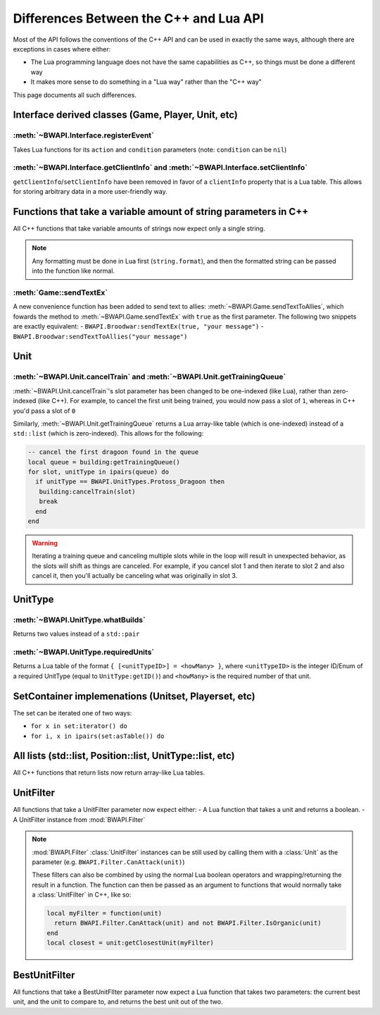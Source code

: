 Differences Between the C++ and Lua API
=======================================

Most of the API follows the conventions of the C++ API and can be used in exactly the same ways, although there are exceptions in cases where either:

- The Lua programming language does not have the same capabilities as C++, so things must be done a different way
- It makes more sense to do something in a "Lua way" rather than the "C++ way"

This page documents all such differences.


Interface derived classes (Game, Player, Unit, etc)
---------------------------------------------------

:meth:`~BWAPI.Interface.registerEvent`
^^^^^^^^^^^^^^^^^^^^^^^^^^^^^^^^^^^^^^

Takes Lua functions for its ``action`` and ``condition`` parameters (note: ``condition`` can be ``nil``)

.. code-block:: lua
   :caption: Example usage

   local Broodwar = BWAPI.Broodwar
   local pos = u:getPosition()
   local lastErr = Broodwar:getLastError()
   local action = function()
      Broodwar:drawTextMap(pos, string.format("%c%s", BWAPI.Text.White, tostring(lastErr)))
   end
   Broodwar:registerEvent(action, nil, Broodwar:getLatencyFrames())

:meth:`~BWAPI.Interface.getClientInfo` and :meth:`~BWAPI.Interface.setClientInfo`
^^^^^^^^^^^^^^^^^^^^^^^^^^^^^^^^^^^^^^^^^^^^^^^^^^^^^^^^^^^^^^^^^^^^^^^^^^^^^^^^^

``getClientInfo``/``setClientInfo`` have been removed in favor of a ``clientInfo`` property that is a Lua table. This allows for storing arbitrary data in a more user-friendly way.

.. code-block:: lua
   :caption: Example usage

   unit.clientInfo["test"] = 5
   print(unit.clientInfo["test"])


Functions that take a variable amount of string parameters in C++
-----------------------------------------------------------------

All C++ functions that take variable amounts of strings now expect only a single string.

.. note::
   Any formatting must be done in Lua first (``string.format``), and then the formatted string can be passed into the function like normal.

:meth:`Game::sendTextEx`
^^^^^^^^^^^^^^^^^^^^^^^^

A new convenience function has been added to send text to allies: :meth:`~BWAPI.Game.sendTextToAllies`, which fowards the method to :meth:`~BWAPI.Game.sendTextEx` with ``true`` as the first parameter. The following two snippets are exactly equivalent:
- ``BWAPI.Broodwar:sendTextEx(true, "your message")``
- ``BWAPI.Broodwar:sendTextToAllies("your message")``

Unit
----

.. _differences-unit-train:

:meth:`~BWAPI.Unit.cancelTrain` and :meth:`~BWAPI.Unit.getTrainingQueue`
^^^^^^^^^^^^^^^^^^^^^^^^^^^^^^^^^^^^^^^^^^^^^^^^^^^^^^^^^^^^^^^^^^^^^^^^

:meth:`~BWAPI.Unit.cancelTrain`'s slot parameter has been changed to be one-indexed (like Lua), rather than zero-indexed (like C++). For example, to cancel the first unit being trained, you would now pass a slot of ``1``, whereas in C++ you'd pass a slot of ``0``

Similarly, :meth:`~BWAPI.Unit.getTrainingQueue` returns a Lua array-like table (which is one-indexed) instead of a ``std::list`` (which is zero-indexed). This allows for the following:

.. code-block:: lua

   -- cancel the first dragoon found in the queue
   local queue = building:getTrainingQueue()
   for slot, unitType in ipairs(queue) do
     if unitType == BWAPI.UnitTypes.Protoss_Dragoon then
      building:cancelTrain(slot)
      break
     end
   end

.. warning::
   Iterating a training queue and canceling multiple slots while in the loop will result in unexpected behavior, as the slots will shift as things are canceled. For example, if you cancel slot 1 and then iterate to slot 2 and also cancel it, then you'll actually be canceling what was originally in slot 3.


UnitType
--------

:meth:`~BWAPI.UnitType.whatBuilds`
^^^^^^^^^^^^^^^^^^^^^^^^^^^^^^^^^^

Returns two values instead of a ``std::pair``

.. code-block:: lua
   :caption: Example usage

   local unitType, howMany = ut:whatBuilds()

:meth:`~BWAPI.UnitType.requiredUnits`
^^^^^^^^^^^^^^^^^^^^^^^^^^^^^^^^^^^^^

Returns a Lua table of the format ``{ [<unitTypeID>] = <howMany> }``, where ``<unitTypeID>`` is the integer ID/Enum of a required UnitType (equal to ``UnitType:getID()``) and ``<howMany>`` is the required number of that unit.

.. code-block:: lua
   :caption: Example usage

   local scv = BWAPI.UnitTypes.SCV
   local requiredUnits = scv:requiredUnits()
   for unitTypeID, howMany in pairs(requiredUnits) do
     local requiredUnitType = BWAPI.UnitType(unitTypeID)
     local str = string.format("%s requires %d %s",
       tostring(scv),
       howMany,
       tostring(requiredUnitType)
     )
     print(str)
   end


SetContainer implemenations (Unitset, Playerset, etc)
-----------------------------------------------------

The set can be iterated one of two ways:

- ``for x in set:iterator() do``
- ``for i, x in ipairs(set:asTable()) do``


.. _differences-unitfilter:

All lists (std::list, Position::list, UnitType::list, etc)
----------------------------------------------------------

All C++ functions that return lists now return array-like Lua tables.

.. code-block:: lua
   :caption: Example

   local nukeDots = BWAPI.Broodwar:getNukeDots()
   for i, pos in ipairs(nukeDots) do
      print(string.format("There's a nuke at %s", tostring(pos)))
   end

UnitFilter
----------

All functions that take a UnitFilter parameter now expect either:
- A Lua function that takes a unit and returns a boolean.
- A UnitFilter instance from :mod:`BWAPI.Filter`

.. note::

   :mod:`BWAPI.Filter` :class:`UnitFilter` instances can be still used by calling them with a :class:`Unit` as the parameter (e.g. ``BWAPI.Filter.CanAttack(unit)``)

   These filters can also be combined by using the normal Lua boolean operators and wrapping/returning the result in a function. The function can then be passed as an argument to functions that would normally take a :class:`UnitFilter` in C++, like so:

   .. code-block:: lua

      local myFilter = function(unit)
        return BWAPI.Filter.CanAttack(unit) and not BWAPI.Filter.IsOrganic(unit)
      end
      local closest = unit:getClosestUnit(myFilter)

BestUnitFilter
--------------

All functions that take a BestUnitFIlter parameter now expect a Lua function that takes two parameters: the current best unit, and the unit to compare to, and returns the best unit out of the two.

.. code-block:: lua
   :caption: Example

   local bestFilter = function(a, b)
     if b:getHitPoints() > a:getHitPoints() then
       return b
     end
     return a
   end
   local best = BWAPI.Broodwar:getBestUnit(bestFilter, BWAPI.Filter.IsOrganic)
